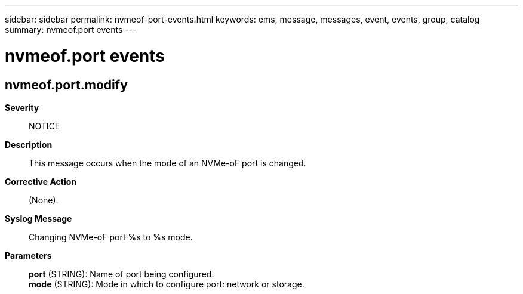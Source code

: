 ---
sidebar: sidebar
permalink: nvmeof-port-events.html
keywords: ems, message, messages, event, events, group, catalog
summary: nvmeof.port events
---

= nvmeof.port events
:toclevels: 1
:hardbreaks:
:nofooter:
:icons: font
:linkattrs:
:imagesdir: ./media/

== nvmeof.port.modify
*Severity*::
NOTICE
*Description*::
This message occurs when the mode of an NVMe-oF port is changed.
*Corrective Action*::
(None).
*Syslog Message*::
Changing NVMe-oF port %s to %s mode.
*Parameters*::
*port* (STRING): Name of port being configured.
*mode* (STRING): Mode in which to configure port: network or storage.
